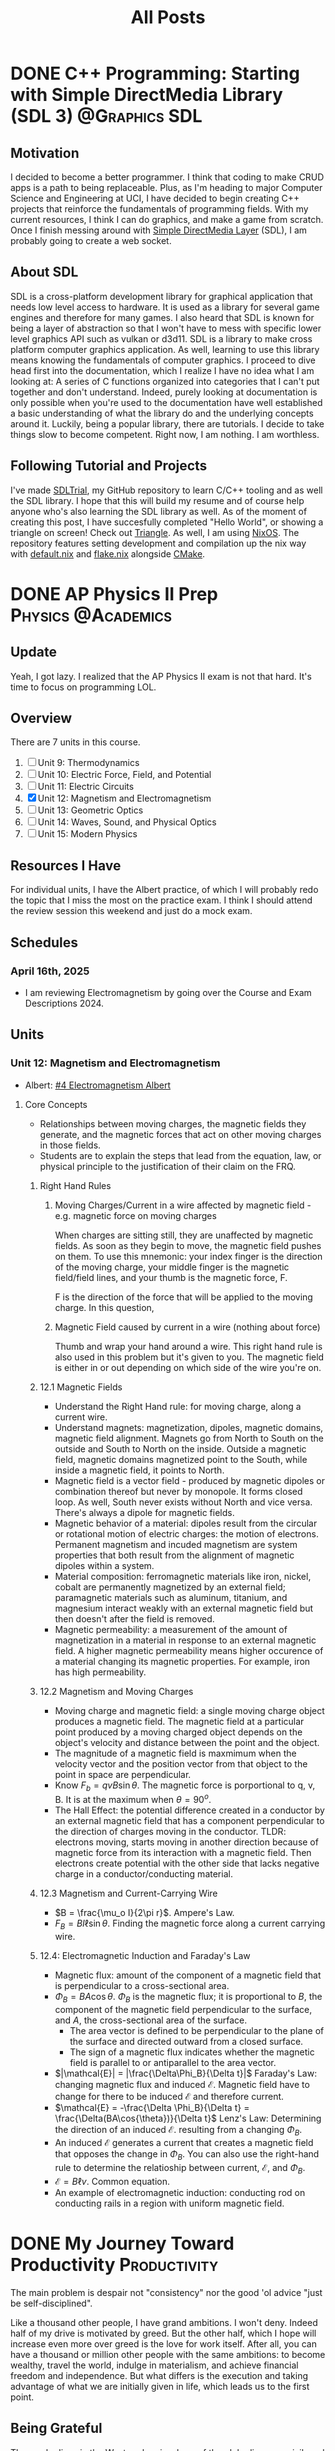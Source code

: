 #+title: All Posts

#+hugo_base_dir: ../
* DONE C++ Programming: Starting with Simple DirectMedia Library (SDL 3) :@Graphics:SDL:
CLOSED: [2025-05-17 Sat 19:04]
:PROPERTIES:
:EXPORT_FILE_NAME: C++ Programming Starting with SDL
:EXPORT_OPTIONS: toc:2
:ID:       97396bb7-c965-4377-9758-6bc26274c530
:END:
:LOGBOOK:
- State "DONE"       from              [2025-05-17 Sat 19:04]
:END:
** Motivation
I decided to become a better programmer. I think that coding to make CRUD apps is a path to being replaceable. Plus, as I'm heading to major Computer Science and Engineering at UCI, I have decided to begin creating C++ projects that reinforce the fundamentals of programming fields. With my current resources, I think I can do graphics, and make a game from scratch. Once I finish messing around with [[https://www.libsdl.org/][Simple DirectMedia Layer]] (SDL), I am probably going to create a web socket.
** About SDL
SDL is a cross-platform development library for graphical application that needs low level access to hardware. It is used as a library for several game engines and therefore for many games. I also heard that SDL is known for being a layer of abstraction so that I won't have to mess with specific lower level graphics API such as vulkan or d3d11. SDL is a library to make cross platform computer graphics application. As well, learning to use this library means knowing the fundamentals of computer graphics.
I proceed to dive head first into the documentation, which I realize I have no idea what I am looking at: A series of C functions organized into categories that I can't put together and don't understand. Indeed, purely looking at documentation is only possible when you're used to the documentation have well established a basic understanding of what the library do and the underlying concepts around it. Luckily, being a popular library, there are tutorials. I decide to take things slow to become competent. Right now, I am nothing. I am worthless.
** Following Tutorial and Projects
I've made [[https://github.com/minh-p/SDLTrial][SDLTrial]], my GitHub repository to learn C/C++ tooling and as well the SDL library. I hope that this will build my resume and of course help anyone who's also learning the SDL library as well. As of the moment of creating this post, I have succesfully completed "Hello World", or showing a triangle on screen! Check out [[https://github.com/minh-p/SDLTrial/tree/main/Triangle][Triangle]].
As well, I am using [[https://nixos.org/][NixOS]]. The repository features setting development and compilation up the nix way with [[https://github.com/minh-p/SDLTrial/blob/main/Triangle/default.nix][default.nix]] and [[https://github.com/minh-p/SDLTrial/blob/main/flake.nix][flake.nix]] alongside [[https://github.com/minh-p/SDLTrial/blob/main/Triangle/CMakeLists.txt][CMake]].

* DONE AP Physics II Prep :Physics:@Academics:
CLOSED: [2025-04-16 Wed 21:49]
:PROPERTIES:
:EXPORT_FILE_NAME: My AP Physics II Prep 2024
:EXPORT_OPTIONS: toc:2
:ID:       c71600a0-dc70-4f82-b138-822e1932c190
:END:
:LOGBOOK:
- State "DONE"       from "TODO"       [2025-04-16 Wed 21:49]
:END:
** Update
Yeah, I got lazy. I realized that the AP Physics II exam is not that hard. It's time to focus on programming LOL.
** Overview
There are 7 units in this course.

1. [ ] Unit 9: Thermodynamics
2. [ ] Unit 10: Electric Force, Field, and Potential
3. [ ] Unit 11: Electric Circuits
4. [X] Unit 12: Magnetism and Electromagnetism
5. [ ] Unit 13: Geometric Optics
6. [ ] Unit 14: Waves, Sound, and Physical Optics
7. [ ] Unit 15: Modern Physics
** Resources I Have
For individual units, I have the Albert practice, of which I will probably redo the topic that I miss the most on the practice exam.
I think I should attend the review session this weekend and just do a mock exam.
** Schedules
*** April 16th, 2025
- I am reviewing Electromagnetism by going over the Course and Exam Descriptions 2024.
** Units
*** Unit 12: Magnetism and Electromagnetism
- Albert: [[id:12052f78-ede1-4b21-a953-77aefb7ae037][#4 Electromagnetism Albert]]
**** Core Concepts
- Relationships between moving charges, the magnetic fields they generate, and the magnetic forces that act on other moving charges in those fields.
- Students are to explain the steps that lead from the equation, law, or physical principle to the justification of their claim on the FRQ.
***** Right Hand Rules
****** Moving Charges/Current in a wire affected by magnetic field - e.g. magnetic force on moving charges
When charges are sitting still, they are unaffected by magnetic fields. As soon as they begin to move, the magnetic field pushes on them. To use this mnemonic: your index finger is the direction of the moving charge, your middle finger is the magnetic field/field lines, and your thumb is the magnetic force, F.

F is the direction of the force that will be applied to the moving charge. In this question,
****** Magnetic Field caused by current in a wire (nothing about force)
Thumb and wrap your hand around a wire.
This right hand rule is also used in this problem but it's given to you. The magnetic field is either in or out depending on which side of the wire you're on.
***** 12.1 Magnetic Fields
- Understand the Right Hand rule: for moving charge, along a current wire.
- Understand magnets: magnetization, dipoles, magnetic domains, magnetic field alignment. Magnets go from North to South on the outside and South to North on the inside. Outside a magnetic field, magnetic domains magnetized point to the South, while inside a magnetic field, it points to North.
- Magnetic field is a vector field - produced by magnetic dipoles or combination thereof but never by monopole. It forms closed loop. As well, South never exists without North and vice versa. There's always a dipole for magnetic fields.
- Magnetic behavior of a material: dipoles result from the circular or rotational motion of electric charges: the motion of electrons. Permanent magnetism and incuded magnetism are system properties that both result from the alignment of magnetic dipoles within a system.
- Material composition: ferromagnetic materials like iron, nickel, cobalt are permanently magnetized by an external field; paramagnetic materials such as aluminum, titanium, and magnesium interact weakly with an external magnetic field but then doesn't after the field is removed.
- Magnetic permeability: a measurement of the amount of magnetization in a material in response to an external magnetic field. A higher magnetic permeability means higher occurence of a material changing its magnetic properties. For example, iron has high permeability.
***** 12.2 Magnetism and Moving Charges
- Moving charge and magnetic field: a single moving charge object produces a magnetic field. The magnetic field at a particular point produced by a moving charged object depends on the object's velocity and distance between the point and the object.
- The magnitude of a magnetic field is maxmimum when the velocity vector and the position vector from that object to the point in space are perpendicular.
- Know \(F_b = qvB\sin{\theta}\). The magnetic force is porportional to q, v, B. It is at the maximum when \(\theta = 90^{o}\).
- The Hall Effect: the potential difference created in a conductor by an external magnetic field that has a component perpendicular to the direction of charges moving in the conductor. TLDR: electrons moving, starts moving in another direction because of magnetic force from its interaction with a magnetic field. Then electrons create potential with the other side that lacks negative charge in a conductor/conducting material.
***** 12.3 Magnetism and Current-Carrying Wire
- \(B = \frac{\mu_o I}{2\pi r}\). Ampere's Law.
- \(F_B = BI\ell\sin{\theta{}}\). Finding the magnetic force along a current carrying wire.
***** 12.4: Electromagnetic Induction and Faraday's Law
- Magnetic flux: amount of the component of a magnetic field that is perpendicular to a cross-sectional area.
- \(\Phi_B = BA\cos{\theta}\). \(\Phi_B\) is the magnetic flux; it is proportional to \(B\), the component of the magnetic field perpendicular to the surface, and \(A\), the cross-sectional area of the surface.
  - The area vector is defined to be perpendicular to the plane of the surface and directed outward from a closed surface.
  - The sign of a magnetic flux indicates whether the magnetic field is parallel to or antiparallel to the area vector.
- \(|\mathcal{E}| = |\frac{\Delta\Phi_B}{\Delta t}|\) Faraday's Law: changing magnetic flux and induced \(\mathcal{E}\). Magnetic field have to change for there to be induced \(\mathcal{E}\) and therefore current.
- \(\mathcal{E} = -\frac{\Delta \Phi_B}{\Delta t} = \frac{\Delta(BA\cos{\theta})}{\Delta t}\) Lenz's Law: Determining the direction of an induced \(\mathcal{E}\). resulting from a changing \(\Phi_B\).
- An induced \(\mathcal{E}\) generates a current that creates a magnetic field that opposes the change in \(\Phi_B\). You can also use the right-hand rule to determine the relatioship between current, \(\mathcal{E}\), and \(\Phi_B\).
- \(\mathcal{E} = B\ell v\). Common equation.
- An example of electromagnetic induction: conducting rod on conducting rails in a region with uniform magnetic field.
* DONE My Journey Toward Productivity :Productivity:
CLOSED: [2025-03-27 Thu 21:43]
:PROPERTIES:
:EXPORT_FILE_NAME: My Journey Toward Productivity
:EXPORT_OPTIONS: toc:2
:ID:       e8102b08-9c04-4912-b684-0ec4900e6131
:END:
The main problem is despair not "consistency" nor the good 'ol advice "just be self-disciplined".

Like a thousand other people, I have grand ambitions. I won't deny. Indeed half of my drive is motivated by greed. But the other half, which I hope will increase even more over greed is the love for work itself. After all, you can have a thousand or million other people with the same ambitions: to become wealthy, travel the world, indulge in materialism, and achieve financial freedom and independence. But what differs is the execution and taking advantage of what we are initially given in life, which leads us to the first point.
** Being Grateful
Those who lives in the Western hemispshere of the globe lives an privileged life. Though yes inequality persists due to capitalism and its compounding effects across generation. Yet it should not ever be taken for granted. At least for me I am lucky to have a home and a loving family who built my foundation of morality, my physical body, and biology. Living in the United States means freedom and the potential for social mobility. But, it is also a cutthroat, competitive world. You just have to accept that fact.

It is not my place to say this but it is critically necessary to have a positive perspective on life especially if you're young. There is still so much time you can afford to change your circumstances. Take what you have and do what you can. Give thanks to the material blessings and if not, then the spiritual blessings from the Divine. If you do not believe in God, then they would be the blessings from seemingly supernatural things. And if you're a determinist like Sam Harris, then take a bet on your biology, of the capability of the human vessel for consciousness.
** Modern Society's Rot
We live in a capitalistic world where our attention and time is corporate currency. It is almost like a debuff, a term you would hear in video games. In another word, it is so easy to develop recessive habits from the Internet. Internet overconsumption and addiction lead to a multitude of other things very easily like pornography addiction, social media addiction, video games addiction, and video media addiction. Frankly, I forsee half the battle in my early adult years is the battle against what I see and hear every single day. Hence, success is going to be denied to every single individual who does not produce proactively in place of non-purposeful consumption. Truly I wish to never have opened a program on any device except a desktop/laptop computer, any tool I could actually get some work done instead of making me addicted.
** Patience and Why "Just Be Disciplined" Is Horrible Advice
One of my least favorite advice to give and receive is, "just be disciplined". We are constantly motivated either through survival, competition, or social harmony and daily traditions. I do not know how people do it. I have never been disciplined for as long as a month without any motivation. But I do know that the mindset has to be changed first. Frankly, if I cannot work on myself. That is, to constantly self-troubleshoot and self-reinvent, then I am in world full of hurt. It truly takes a lot of grit to be self-disciplined, which that is truly a goal after months and years. But it takes time, patience, and the problem is consistency. But you'll just have to accept that you won't be consistent. Rather, the primary problem is despair, the worst human condition especially if you're fighting through alone or with little support and ignorance.

In Christianity, Demons want people to be despaired, but God wants to not only repair us but construct a superior state of being that is optimist and even selfless. But enough evangelizing, the problem with aiming for consistency is that without the necessary reminders of affirmations \mdash that everything is going to be fine \mdash and knowing that you have to develop your patience, you are constantly aiming for perfection that cannot be achieved.

There's a term I would like to coin, a standard, involuntary event. It is frictional stagnation, which I derive from the economic term, "[[https://en.wikipedia.org/wiki/Structural_unemployment][structural unemployment]]". For instance, it is okay to miss a few days at the gym. In fact, attending gym sessions once every two weeks is completely fine. Being suboptimal and below standard is perfectly fine when you are first beginning a journey or getting back into it. But do not despair. Jesus has come down to Earth because we make mistakes. And as well in the Atheist's perspective, you would be arrogant to think you're better than people who have been in the game for a long time. Therefore, you should always try to neutralize your emotions: if you're feeling arrogant, tone it down else you will lose discipline; if you're a failure, accept that you are yet be perfectly fine existing with these thoughts since they're the truth. Great! At rock bottom, the only way is up. Care optimistically for fear that you will be lazy.
** Warnings Against Laziness
If you live a life in laziness, then that means you are already in despair. Fix yourself. "Idle hands are the Devil's Workshop" (Proverbs 16:27). If you don't work, you won't live. If you don't put food on the table, you will starve and die. Life is short, don't waste it. But have patience that you will be more competent and less lazy every day. Do not fear. Do not be despaired.
** Attention Is a Limited Resource. Avoid Superficial Actions
You can do many things in the name of self-improvement. However, this wouldn't fix your life in large magnitude. It will make your more healthy. But the major problems at hand won't be fixed for you to be consistent at those habits. And as well, the successful people you know aren't doing the top 10 successful habits and $1 billion dollar morning routines. Most of them are hoaxes created by Self-Improvement coach, something that is intangible and mostly unrealistic. I would like to outsource this part to a video by Andrew Kirby, /[[https://www.youtube.com/watch?v=MyPaT6V3Suc&t=4s][The Sick Truth About Self-Improvement]]/.
** Practical Steps Forward
The solution is pretty simple. It is to minimize digital footprint. It is time to focus. It is time to become ferocious. I might not have had the best blessings growing up. But I am grateful. What I have to do now is constantly work toward self-mastery. What I cannot fight, I will run away from.
1. Only use phones for their original purpose which is mobile communications.
2. Use saved time to not only be productive but healthy habits especially sleep and working out.
3. To avoid procrastination, get at least some progress on the most important problem.
4. Most importantly, be constantly reminded of your resolutions. Make it a ritual. A short list to know what you must be up to.
5. Run away from the bed and your phone.
6. Focus on your most important problem at hands rather than superficial things.
** What If I Mess Up?
Again, it is what I said about despair. Instead of being and not doing anything, you should attempt self-troubleshoot. Perhaps the reason you did not do any work today is and mostly always because of your dopamine level be sky high due to social and video media consumption and the lack of sleep. Take rest early today and don't look at useless stuff tomorrow. As always, if you know your life is going to require a high standard, such as a high paying job. Maybe take a step back and be honest to your boss. Ask for another opportunity. But most likely, you haven't even gotten that job or doing properly your own business anyways. So, focus on learning, improving, and self-optimizing.

* DONE Init: First Post                                             :SiteInfo:
CLOSED: [2025-03-25 Tue 21:10]
:PROPERTIES:
:EXPORT_FILE_NAME: Init: First Post
:END:
:LOGBOOK:
- State "DONE"       from "BACKLOG"    [2025-03-25 Tue 21:10]
- State "DONE"       from "BACKLOG"    [2025-03-25 Tue 21:10]
- State "DONE"       from "BACKLOG"    [2025-03-25 Tue 20:12]
- State "DONE"       from "NEXT"       [2025-03-25 Tue 20:12]
:END:
Hello! It's an exciting time for me as I am graduating High School. I decided to create a professional site to write about my software projects, discuss ideas, and write about my professional and important events. Check out my [[./about-me.org][about me page]]!
